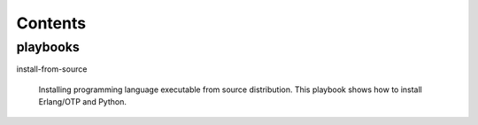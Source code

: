 Contents
========

playbooks
---------

install-from-source

    Installing programming language executable from source distribution.
    This playbook shows how to install Erlang/OTP and Python.
